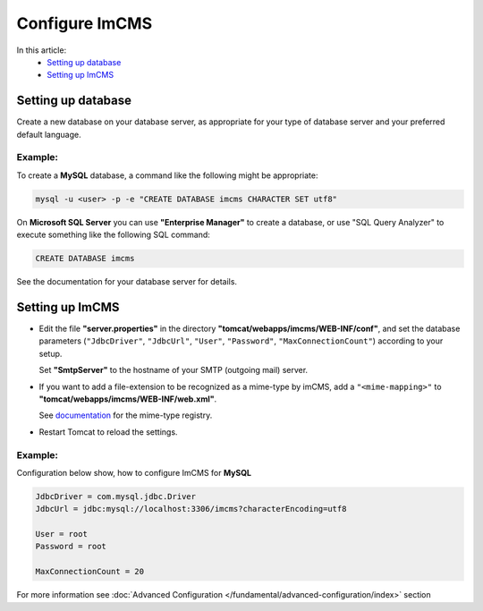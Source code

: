 Configure ImCMS
===============

In this article:
	- `Setting up database`_
	- `Setting up ImCMS`_

Setting up database
-------------------

Create a new database on your database server, as appropriate for your type of database server and your preferred default language.

Example:
^^^^^^^^
To create a **MySQL** database, a command like the following might be appropriate:

.. code-block:: console

	mysql -u <user> -p -e "CREATE DATABASE imcms CHARACTER SET utf8"

On **Microsoft SQL Server** you can use **"Enterprise Manager"** to create a database, or use "SQL Query Analyzer" to execute something like the following SQL command:

.. code-block:: console

         CREATE DATABASE imcms

See the documentation for your database server for details.

Setting up ImCMS
----------------

* Edit the file **"server.properties"** in the directory **"tomcat/webapps/imcms/WEB-INF/conf"**, and set the database parameters (``"JdbcDriver"``, ``"JdbcUrl"``, ``"User"``, ``"Password"``,  ``"MaxConnectionCount"``) according to your setup. 
  
  Set **"SmtpServer"** to the hostname of your SMTP (outgoing mail) server.

* If you want to add a file-extension to be recognized as a mime-type by imCMS, add a ``"<mime-mapping>"`` to **"tomcat/webapps/imcms/WEB-INF/web.xml"**.

  See `documentation <http://www.iana.org/assignments/media-types/>`_ for the mime-type registry.

* Restart Tomcat to reload the settings.

Example:
^^^^^^^^

Configuration below show, how to configure ImCMS for **MySQL**

.. code-block:: properties

   JdbcDriver = com.mysql.jdbc.Driver
   JdbcUrl = jdbc:mysql://localhost:3306/imcms?characterEncoding=utf8

   User = root
   Password = root

   MaxConnectionCount = 20


For more information see :doc:`Advanced Configuration </fundamental/advanced-configuration/index>` section